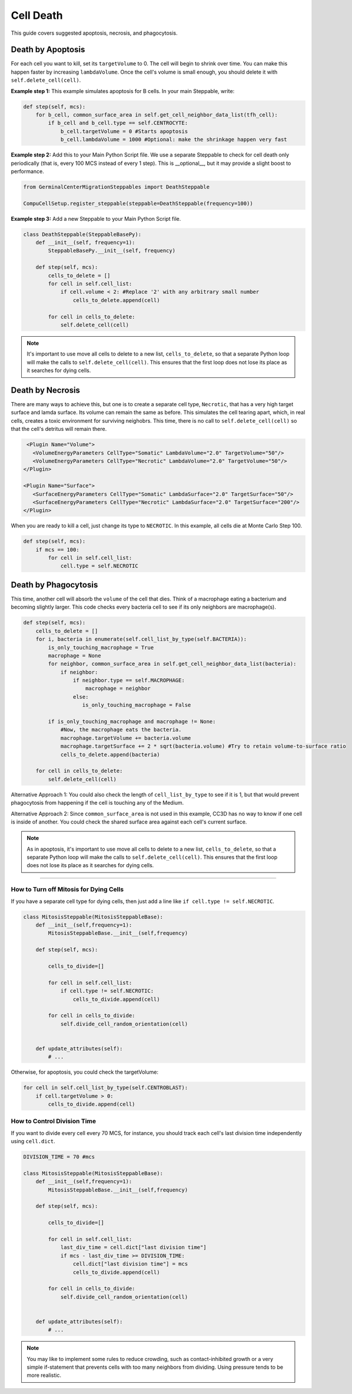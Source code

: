 Cell Death
==============================

This guide covers suggested apoptosis, necrosis, and phagocytosis. 


Death by Apoptosis
************************************************

For each cell you want to kill, set its ``targetVolume`` to 0.
The cell will begin to shrink over time. 
You can make this happen faster by increasing ``lambdaVolume``.
Once the cell's volume is small enough, you should delete it with ``self.delete_cell(cell)``.


**Example step 1:** This example simulates apoptosis for B cells. In your main Steppable, write:

.. code-block:: python

    def step(self, mcs):
        for b_cell, common_surface_area in self.get_cell_neighbor_data_list(tfh_cell):
            if b_cell and b_cell.type == self.CENTROCYTE:
                b_cell.targetVolume = 0 #Starts apoptosis
                b_cell.lambdaVolume = 1000 #Optional: make the shrinkage happen very fast

**Example step 2:** Add this to your Main Python Script file. 
We use a separate Steppable to check for cell death only periodically (that is, every 100 MCS instead of every 1 step). 
This is __optional__, but it may provide a slight boost to performance.

.. code-block:: python

    from GerminalCenterMigrationSteppables import DeathSteppable

    CompuCellSetup.register_steppable(steppable=DeathSteppable(frequency=100))

**Example step 3:** Add a new Steppable to your Main Python Script file. 

.. code-block:: python

    class DeathSteppable(SteppableBasePy):
        def __init__(self, frequency=1):
            SteppableBasePy.__init__(self, frequency)

        def step(self, mcs):
            cells_to_delete = []        
            for cell in self.cell_list:
                if cell.volume < 2: #Replace '2' with any arbitrary small number
                    cells_to_delete.append(cell)
            
            for cell in cells_to_delete:
                self.delete_cell(cell)

.. note::

    It's important to use move all cells to delete to a new list, ``cells_to_delete``,
    so that a separate Python loop will make the calls to ``self.delete_cell(cell)``.
    This ensures that the first loop does not lose its place as it searches for dying cells.

Death by Necrosis
************************************************

There are many ways to achieve this, but one is to create a separate cell type, ``Necrotic``,
that has a very high target surface and lamda surface. Its volume can remain the same as before. 
This simulates the cell tearing apart, which, in real cells, 
creates a toxic environment for surviving neighobrs.
This time, there is no call to ``self.delete_cell(cell)`` so that the cell's detritus will remain there.

.. code-block:: xml

    <Plugin Name="Volume">
      <VolumeEnergyParameters CellType="Somatic" LambdaVolume="2.0" TargetVolume="50"/>
      <VolumeEnergyParameters CellType="Necrotic" LambdaVolume="2.0" TargetVolume="50"/>
   </Plugin>
   
   <Plugin Name="Surface">
      <SurfaceEnergyParameters CellType="Somatic" LambdaSurface="2.0" TargetSurface="50"/>
      <SurfaceEnergyParameters CellType="Necrotic" LambdaSurface="2.0" TargetSurface="200"/>
   </Plugin>

When you are ready to kill a cell, just change its type to ``NECROTIC``. In this example,
all cells die at Monte Carlo Step 100.

.. code-block:: python
    
    def step(self, mcs):
        if mcs == 100:
            for cell in self.cell_list:      
                cell.type = self.NECROTIC

Death by Phagocytosis
************************************************

This time, another cell will absorb the ``volume`` of the cell that dies.
Think of a macrophage eating a bacterium and becoming slightly larger. 
This code checks every bacteria cell to see if its only neighbors are macrophage(s).

.. code-block:: python
    
    def step(self, mcs):
        cells_to_delete = []
        for i, bacteria in enumerate(self.cell_list_by_type(self.BACTERIA)):
            is_only_touching_macrophage = True
            macrophage = None
            for neighbor, common_surface_area in self.get_cell_neighbor_data_list(bacteria):
                if neighbor:
                    if neighbor.type == self.MACROPHAGE:
                        macrophage = neighbor
                    else:
                       is_only_touching_macrophage = False
            
            if is_only_touching_macrophage and macrophage != None:
                #Now, the macrophage eats the bacteria.
                macrophage.targetVolume += bacteria.volume
                macrophage.targetSurface += 2 * sqrt(bacteria.volume) #Try to retain volume-to-surface ratio
                cells_to_delete.append(bacteria)
                    
        for cell in cells_to_delete:
            self.delete_cell(cell)


Alternative Approach 1: You could also check the length of ``cell_list_by_type`` to see if it is 1,
but that would prevent phagocytosis from happening if the cell is touching any of the Medium.

Alternative Approach 2: Since ``common_surface_area`` is not used in this example, CC3D has no way
to know if one cell is inside of another. You could check the shared surface area against each cell's current surface.

.. note::

    As in apoptosis, it's important to use move all cells to delete to a new list, ``cells_to_delete``,
    so that a separate Python loop will make the calls to ``self.delete_cell(cell)``.
    This ensures that the first loop does not lose its place as it searches for dying cells.

************************************************

How to Turn off Mitosis for Dying Cells
^^^^^^^^^^^^^^^^^^^^^^^^^^^^^^^^^^^^^^^^

If you have a separate cell type for dying cells, then just add a line
like ``if cell.type != self.NECROTIC``.

.. code-block:: python

    class MitosisSteppable(MitosisSteppableBase):
        def __init__(self,frequency=1):
            MitosisSteppableBase.__init__(self,frequency)

        def step(self, mcs):

            cells_to_divide=[]
            
            for cell in self.cell_list:
                if cell.type != self.NECROTIC:
                    cells_to_divide.append(cell)
                        
            for cell in cells_to_divide:
                self.divide_cell_random_orientation(cell)
        

        def update_attributes(self):
            # ...

Otherwise, for apoptosis, you could check the targetVolume:

.. code-block:: python

    for cell in self.cell_list_by_type(self.CENTROBLAST):
        if cell.targetVolume > 0:
            cells_to_divide.append(cell)


How to Control Division Time
^^^^^^^^^^^^^^^^^^^^^^^^^^^^^^^^^^^^^^^^

If you want to divide every cell every 70 MCS, for instance, you should 
track each cell's last division time independently using ``cell.dict``.


.. code-block:: python

    DIVISION_TIME = 70 #mcs

    class MitosisSteppable(MitosisSteppableBase):
        def __init__(self,frequency=1):
            MitosisSteppableBase.__init__(self,frequency)

        def step(self, mcs):

            cells_to_divide=[]
            
            for cell in self.cell_list:
                last_div_time = cell.dict["last division time"]
                if mcs - last_div_time >= DIVISION_TIME:
                    cell.dict["last division time"] = mcs
                    cells_to_divide.append(cell)
            
            for cell in cells_to_divide:
                self.divide_cell_random_orientation(cell)
        

        def update_attributes(self):
            # ...

.. note::

    You may like to implement some rules to reduce crowding, such as contact-inhibited growth
    or a very simple if-statement that prevents cells with too many neighbors from dividing. 
    Using pressure tends to be more realistic. 
